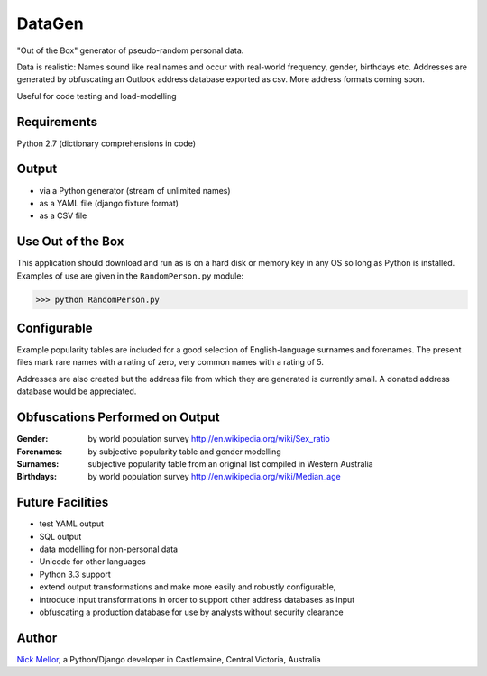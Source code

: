 DataGen
=======

"Out of the Box" generator of pseudo-random personal data.

Data is realistic: Names sound like real names and occur with real-world frequency,
gender, birthdays etc. Addresses are generated by obfuscating an Outlook
address database exported as csv. More address formats coming soon.

Useful for code testing and load-modelling

Requirements
------------

Python 2.7 (dictionary comprehensions in code)

Output
------

- via a Python generator (stream of unlimited names)

- as a YAML file (django fixture format)

- as a CSV file


Use Out of the Box
------------------

This application should download and run as is on a hard disk or memory key in any OS
so long as Python is installed. Examples of use are given in the ``RandomPerson.py`` module:

>>> python RandomPerson.py


Configurable
------------

Example popularity tables are included for a good selection of English-language surnames
and forenames. The present files mark rare names with a rating of zero,
very common names with a rating of 5.

Addresses are also created but the address file from which they are generated is currently
small. A donated address database would be appreciated.


Obfuscations Performed on Output
--------------------------------

:Gender:  by world population survey http://en.wikipedia.org/wiki/Sex_ratio

:Forenames: by subjective popularity table and gender modelling

:Surnames: subjective popularity table from an original list compiled in Western Australia

:Birthdays: by world population survey http://en.wikipedia.org/wiki/Median_age


Future Facilities
-----------------

- test YAML output

- SQL output

- data modelling for non-personal data

- Unicode for other languages

- Python 3.3 support

- extend output transformations and make more easily and robustly configurable,

- introduce input transformations in order to support other address databases as input

- obfuscating a production database for use by analysts without security clearance

Author
------

`Nick Mellor <http://www.back-pain-self-help.com/contact.html>`_, a Python/Django developer
in Castlemaine, Central Victoria, Australia